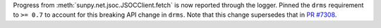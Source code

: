 Progress from :meth:`sunpy.net.jsoc.JSOCClient.fetch` is now reported through the logger.
Pinned the ``drms`` requirement to ``>= 0.7`` to account for this breaking API change in ``drms``.
Note that this change supersedes that in `PR #7308 <https://github.com/sunpy/sunpy/pull/7308>`_.
